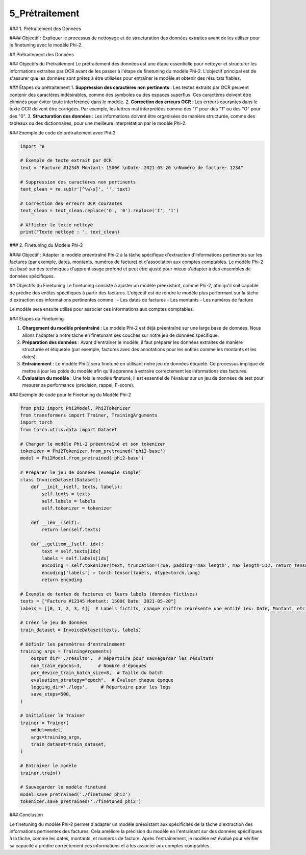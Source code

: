 5_Prétraitement 
======================================
### 1. Prétraitement des Données

#### Objectif :
Expliquer le processus de nettoyage et de structuration des données extraites avant de les utiliser pour le finetuning avec le modèle Phi-2.

## Prétraitement des Données

### Objectifs du Prétraitement
Le prétraitement des données est une étape essentielle pour nettoyer et structurer les informations extraites par OCR avant de les passer à l'étape de finetuning du modèle Phi-2. L'objectif principal est de s'assurer que les données sont prêtes à être utilisées pour entraîner le modèle et obtenir des résultats fiables.

### Étapes du prétraitement
1. **Suppression des caractères non pertinents** : Les textes extraits par OCR peuvent contenir des caractères indésirables, comme des symboles ou des espaces superflus. Ces caractères doivent être éliminés pour éviter toute interférence dans le modèle.
2. **Correction des erreurs OCR** : Les erreurs courantes dans le texte OCR doivent être corrigées. Par exemple, les lettres mal interprétées comme des "I" pour des "1" ou des "O" pour des "0".
3. **Structuration des données** : Les informations doivent être organisées de manière structurée, comme des tableaux ou des dictionnaires, pour une meilleure interprétation par le modèle Phi-2.

### Exemple de code de prétraitement avec Phi-2

.. code-block:: python

    import re

    # Exemple de texte extrait par OCR
    text = "Facture #12345 Montant: 1500€ \nDate: 2021-05-20 \nNuméro de facture: 1234"

    # Suppression des caractères non pertinents
    text_clean = re.sub(r'[^\w\s]', '', text)

    # Correction des erreurs OCR courantes
    text_clean = text_clean.replace('O', '0').replace('I', '1')

    # Afficher le texte nettoyé
    print("Texte nettoyé : ", text_clean)



### 2. Finetuning du Modèle Phi-2

#### Objectif :
Adapter le modèle préentraîné Phi-2 à la tâche spécifique d'extraction d'informations pertinentes sur les factures (par exemple, dates, montants, numéros de facture) et d'association aux comptes comptables. Le modèle Phi-2 est basé sur des techniques d'apprentissage profond et peut être ajusté pour mieux s'adapter à des ensembles de données spécifiques.

## Objectifs du Finetuning
Le finetuning consiste à ajuster un modèle préexistant, comme Phi-2, afin qu'il soit capable de prédire des entités spécifiques à partir des factures. L'objectif est de rendre le modèle plus performant sur la tâche d'extraction des informations pertinentes comme :
- Les dates de factures
- Les montants
- Les numéros de facture

Le modèle sera ensuite utilisé pour associer ces informations aux comptes comptables.

### Étapes du Finetuning

1. **Chargement du modèle préentraîné** : Le modèle Phi-2 est déjà préentraîné sur une large base de données. Nous allons l'adapter à notre tâche en finetunant ses couches sur notre jeu de données spécifique.
2. **Préparation des données** : Avant d'entraîner le modèle, il faut préparer les données extraites de manière structurée et étiquetée (par exemple, factures avec des annotations pour les entités comme les montants et les dates).
3. **Entraînement** : Le modèle Phi-2 sera finetuné en utilisant notre jeu de données étiqueté. Ce processus implique de mettre à jour les poids du modèle afin qu'il apprenne à extraire correctement les informations des factures.
4. **Évaluation du modèle** : Une fois le modèle finetuné, il est essentiel de l'évaluer sur un jeu de données de test pour mesurer sa performance (précision, rappel, F-score).

### Exemple de code pour le Finetuning du Modèle Phi-2

.. code-block:: python

    from phi2 import Phi2Model, Phi2Tokenizer
    from transformers import Trainer, TrainingArguments
    import torch
    from torch.utils.data import Dataset

    # Charger le modèle Phi-2 préentraîné et son tokenizer
    tokenizer = Phi2Tokenizer.from_pretrained('phi2-base')
    model = Phi2Model.from_pretrained('phi2-base')

    # Préparer le jeu de données (exemple simple)
    class InvoiceDataset(Dataset):
        def __init__(self, texts, labels):
            self.texts = texts
            self.labels = labels
            self.tokenizer = tokenizer

        def __len__(self):
            return len(self.texts)

        def __getitem__(self, idx):
            text = self.texts[idx]
            labels = self.labels[idx]
            encoding = self.tokenizer(text, truncation=True, padding='max_length', max_length=512, return_tensors='pt')
            encoding['labels'] = torch.tensor(labels, dtype=torch.long)
            return encoding

    # Exemple de textes de factures et leurs labels (données fictives)
    texts = ["Facture #12345 Montant: 1500€ Date: 2021-05-20"]
    labels = [[0, 1, 2, 3, 4]]  # Labels fictifs, chaque chiffre représente une entité (ex: Date, Montant, etc.)

    # Créer le jeu de données
    train_dataset = InvoiceDataset(texts, labels)

    # Définir les paramètres d'entraînement
    training_args = TrainingArguments(
        output_dir='./results',  # Répertoire pour sauvegarder les résultats
        num_train_epochs=3,      # Nombre d'époques
        per_device_train_batch_size=8,  # Taille du batch
        evaluation_strategy="epoch",  # Évaluer chaque époque
        logging_dir='./logs',     # Répertoire pour les logs
        save_steps=500,
    )

    # Initialiser le Trainer
    trainer = Trainer(
        model=model,
        args=training_args,
        train_dataset=train_dataset,
    )

    # Entraîner le modèle
    trainer.train()

    # Sauvegarder le modèle finetuné
    model.save_pretrained('./finetuned_phi2')
    tokenizer.save_pretrained('./finetuned_phi2')


### Conclusion

Le finetuning du modèle Phi-2 permet d'adapter un modèle préexistant aux spécificités de la tâche d'extraction des informations pertinentes des factures. Cela améliore la précision du modèle en l'entraînant sur des données spécifiques à la tâche, comme les dates, montants, et numéros de facture. Après l'entraînement, le modèle est évalué pour vérifier sa capacité à prédire correctement ces informations et à les associer aux comptes comptables.
